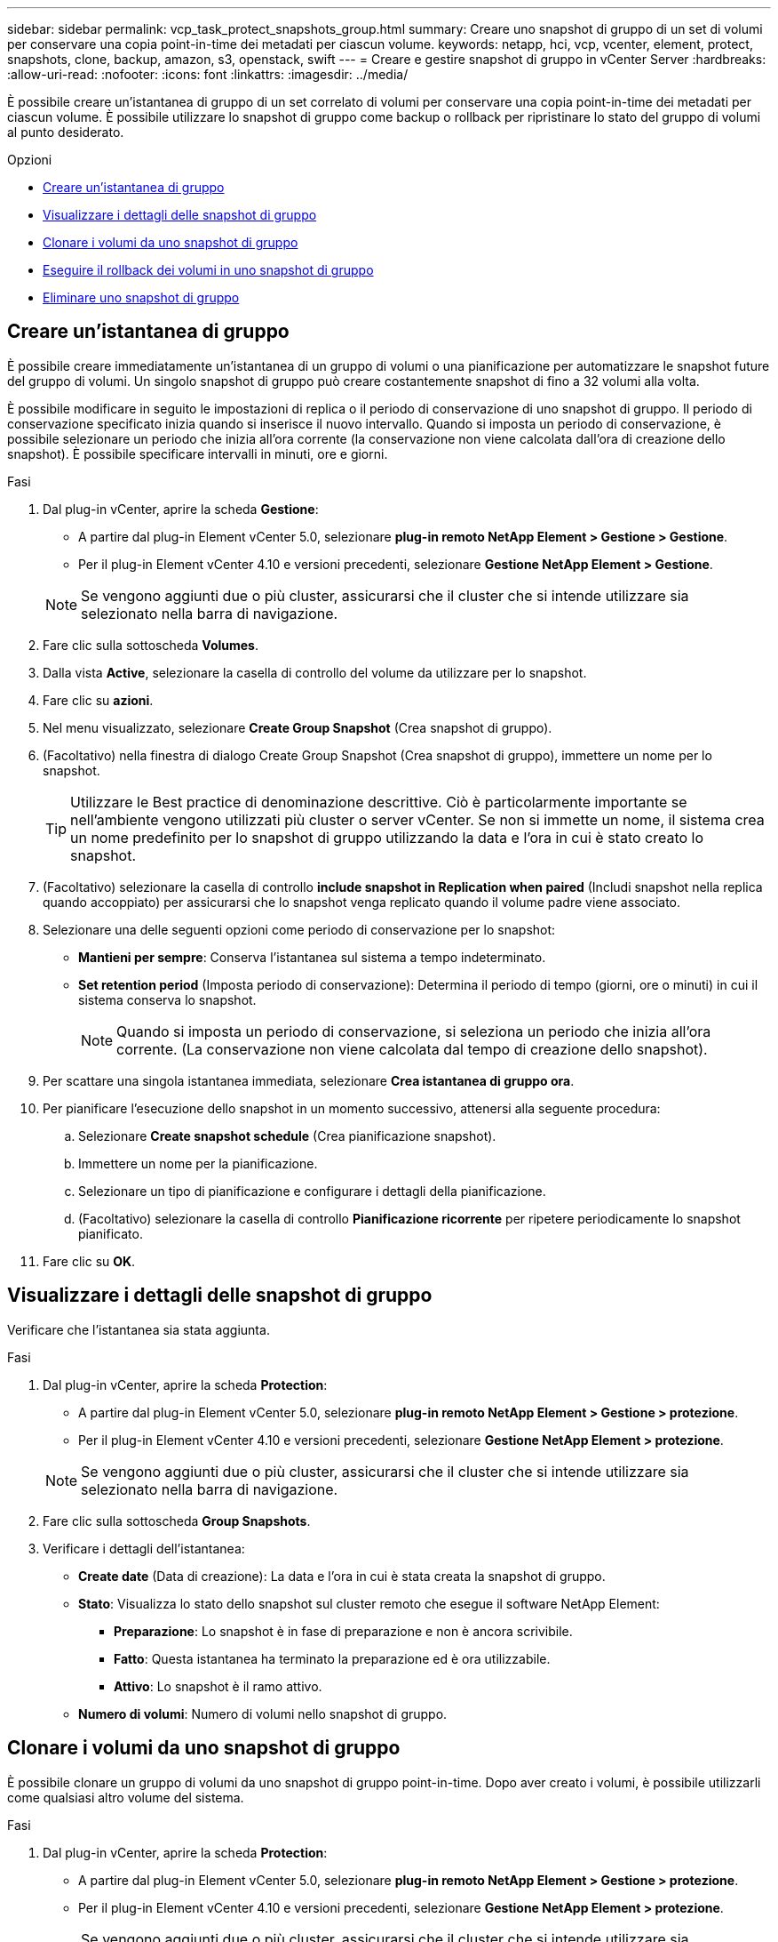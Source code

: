---
sidebar: sidebar 
permalink: vcp_task_protect_snapshots_group.html 
summary: Creare uno snapshot di gruppo di un set di volumi per conservare una copia point-in-time dei metadati per ciascun volume. 
keywords: netapp, hci, vcp, vcenter, element, protect, snapshots, clone, backup, amazon, s3, openstack, swift 
---
= Creare e gestire snapshot di gruppo in vCenter Server
:hardbreaks:
:allow-uri-read: 
:nofooter: 
:icons: font
:linkattrs: 
:imagesdir: ../media/


[role="lead"]
È possibile creare un'istantanea di gruppo di un set correlato di volumi per conservare una copia point-in-time dei metadati per ciascun volume. È possibile utilizzare lo snapshot di gruppo come backup o rollback per ripristinare lo stato del gruppo di volumi al punto desiderato.

.Opzioni
* <<Creare un'istantanea di gruppo>>
* <<Visualizzare i dettagli delle snapshot di gruppo>>
* <<Clonare i volumi da uno snapshot di gruppo>>
* <<Eseguire il rollback dei volumi in uno snapshot di gruppo>>
* <<Eliminare uno snapshot di gruppo>>




== Creare un'istantanea di gruppo

È possibile creare immediatamente un'istantanea di un gruppo di volumi o una pianificazione per automatizzare le snapshot future del gruppo di volumi. Un singolo snapshot di gruppo può creare costantemente snapshot di fino a 32 volumi alla volta.

È possibile modificare in seguito le impostazioni di replica o il periodo di conservazione di uno snapshot di gruppo. Il periodo di conservazione specificato inizia quando si inserisce il nuovo intervallo. Quando si imposta un periodo di conservazione, è possibile selezionare un periodo che inizia all'ora corrente (la conservazione non viene calcolata dall'ora di creazione dello snapshot). È possibile specificare intervalli in minuti, ore e giorni.

.Fasi
. Dal plug-in vCenter, aprire la scheda *Gestione*:
+
** A partire dal plug-in Element vCenter 5.0, selezionare *plug-in remoto NetApp Element > Gestione > Gestione*.
** Per il plug-in Element vCenter 4.10 e versioni precedenti, selezionare *Gestione NetApp Element > Gestione*.


+

NOTE: Se vengono aggiunti due o più cluster, assicurarsi che il cluster che si intende utilizzare sia selezionato nella barra di navigazione.

. Fare clic sulla sottoscheda *Volumes*.
. Dalla vista *Active*, selezionare la casella di controllo del volume da utilizzare per lo snapshot.
. Fare clic su *azioni*.
. Nel menu visualizzato, selezionare *Create Group Snapshot* (Crea snapshot di gruppo).
. (Facoltativo) nella finestra di dialogo Create Group Snapshot (Crea snapshot di gruppo), immettere un nome per lo snapshot.
+

TIP: Utilizzare le Best practice di denominazione descrittive. Ciò è particolarmente importante se nell'ambiente vengono utilizzati più cluster o server vCenter. Se non si immette un nome, il sistema crea un nome predefinito per lo snapshot di gruppo utilizzando la data e l'ora in cui è stato creato lo snapshot.

. (Facoltativo) selezionare la casella di controllo *include snapshot in Replication when paired* (Includi snapshot nella replica quando accoppiato) per assicurarsi che lo snapshot venga replicato quando il volume padre viene associato.
. Selezionare una delle seguenti opzioni come periodo di conservazione per lo snapshot:
+
** *Mantieni per sempre*: Conserva l'istantanea sul sistema a tempo indeterminato.
** *Set retention period* (Imposta periodo di conservazione): Determina il periodo di tempo (giorni, ore o minuti) in cui il sistema conserva lo snapshot.
+

NOTE: Quando si imposta un periodo di conservazione, si seleziona un periodo che inizia all'ora corrente. (La conservazione non viene calcolata dal tempo di creazione dello snapshot).



. Per scattare una singola istantanea immediata, selezionare *Crea istantanea di gruppo ora*.
. Per pianificare l'esecuzione dello snapshot in un momento successivo, attenersi alla seguente procedura:
+
.. Selezionare *Create snapshot schedule* (Crea pianificazione snapshot).
.. Immettere un nome per la pianificazione.
.. Selezionare un tipo di pianificazione e configurare i dettagli della pianificazione.
.. (Facoltativo) selezionare la casella di controllo *Pianificazione ricorrente* per ripetere periodicamente lo snapshot pianificato.


. Fare clic su *OK*.




== Visualizzare i dettagli delle snapshot di gruppo

Verificare che l'istantanea sia stata aggiunta.

.Fasi
. Dal plug-in vCenter, aprire la scheda *Protection*:
+
** A partire dal plug-in Element vCenter 5.0, selezionare *plug-in remoto NetApp Element > Gestione > protezione*.
** Per il plug-in Element vCenter 4.10 e versioni precedenti, selezionare *Gestione NetApp Element > protezione*.


+

NOTE: Se vengono aggiunti due o più cluster, assicurarsi che il cluster che si intende utilizzare sia selezionato nella barra di navigazione.

. Fare clic sulla sottoscheda *Group Snapshots*.
. Verificare i dettagli dell'istantanea:
+
** *Create date* (Data di creazione): La data e l'ora in cui è stata creata la snapshot di gruppo.
** *Stato*: Visualizza lo stato dello snapshot sul cluster remoto che esegue il software NetApp Element:
+
*** *Preparazione*: Lo snapshot è in fase di preparazione e non è ancora scrivibile.
*** *Fatto*: Questa istantanea ha terminato la preparazione ed è ora utilizzabile.
*** *Attivo*: Lo snapshot è il ramo attivo.


** *Numero di volumi*: Numero di volumi nello snapshot di gruppo.






== Clonare i volumi da uno snapshot di gruppo

È possibile clonare un gruppo di volumi da uno snapshot di gruppo point-in-time. Dopo aver creato i volumi, è possibile utilizzarli come qualsiasi altro volume del sistema.

.Fasi
. Dal plug-in vCenter, aprire la scheda *Protection*:
+
** A partire dal plug-in Element vCenter 5.0, selezionare *plug-in remoto NetApp Element > Gestione > protezione*.
** Per il plug-in Element vCenter 4.10 e versioni precedenti, selezionare *Gestione NetApp Element > protezione*.


+

NOTE: Se vengono aggiunti due o più cluster, assicurarsi che il cluster che si intende utilizzare sia selezionato nella barra di navigazione.

. Fare clic sulla sottoscheda *Group Snapshots*.
. Selezionare la casella di controllo per lo snapshot di gruppo da utilizzare per i cloni del volume.
. Fare clic su *azioni*.
. Nel menu risultante, selezionare *Clone Volumes from Group Snapshot* (Clona volumi da snapshot di gruppo).
. (Facoltativo) inserire un nuovo prefisso per il nome del volume, che verrà applicato a tutti i volumi creati dallo snapshot di gruppo.
. (Facoltativo) selezionare un account diverso a cui appartiene il clone. Se non si seleziona un account, il sistema assegna i nuovi volumi all'account del volume corrente.
. Selezionare un metodo di accesso diverso per i volumi nel clone. Se non si seleziona un metodo, il sistema utilizza l'accesso al volume corrente:
+
** *Sola lettura*: Sono consentite solo le operazioni di lettura.
** *Read/Write*: Vengono accettate tutte le operazioni di lettura e scrittura.
** *Bloccato*: È consentito solo l'accesso come amministratore.
** *Replication Target*: Designato come volume di destinazione in una coppia di volumi replicati.


. Fare clic su *OK*.
+

NOTE: Le dimensioni del volume e il carico corrente del cluster influiscono sul tempo necessario per completare un'operazione di cloning.





== Eseguire il rollback dei volumi in uno snapshot di gruppo

È possibile eseguire il rollback di un gruppo di volumi attivi in uno snapshot di gruppo. In questo modo, tutti i volumi associati in uno snapshot di gruppo vengono ripristinati nel loro stato al momento della creazione dello snapshot di gruppo. Questa procedura ripristina anche le dimensioni del volume alle dimensioni registrate nello snapshot originale. Se il sistema ha eliminato un volume, anche tutte le snapshot di quel volume sono state eliminate al momento della rimozione; il sistema non ripristina le snapshot del volume eliminate.

.Fasi
. Dal plug-in vCenter, aprire la scheda *Protection*:
+
** A partire dal plug-in Element vCenter 5.0, selezionare *plug-in remoto NetApp Element > Gestione > protezione*.
** Per il plug-in Element vCenter 4.10 e versioni precedenti, selezionare *Gestione NetApp Element > protezione*.


+

NOTE: Se vengono aggiunti due o più cluster, assicurarsi che il cluster che si intende utilizzare sia selezionato nella barra di navigazione.

. Fare clic sulla sottoscheda *Group Snapshots*.
. Selezionare la casella di controllo per lo snapshot di gruppo da utilizzare per il rollback del volume.
. Fare clic su *azioni*.
. Nel menu risultante, selezionare *Rollback Volumes to Group Snapshot* (Esegui il rollback dei volumi in Group Snapshot).
. (Facoltativo) per salvare lo stato corrente dei volumi prima di eseguire il rollback allo snapshot:
+
.. Nella finestra di dialogo *Rollback to Snapshot*, selezionare *Save Volumes' Current state as a group snapshot* (Salva stato corrente dei volumi come snapshot di gruppo).
.. Immettere un nome per il nuovo snapshot.


. Fare clic su *OK*.




== Eliminare uno snapshot di gruppo

È possibile eliminare un'istantanea di gruppo dal sistema. Quando si elimina lo snapshot di gruppo, è possibile scegliere se tutte le snapshot associate al gruppo vengono eliminate o conservate come singole istantanee.

Se si elimina un volume o uno snapshot membro di uno snapshot di gruppo, non è più possibile eseguire il rollback allo snapshot di gruppo. Tuttavia, è possibile eseguire il rollback di ciascun volume singolarmente.

.Fasi
. Dal plug-in vCenter, aprire la scheda *Protection*:
+
** A partire dal plug-in Element vCenter 5.0, selezionare *plug-in remoto NetApp Element > Gestione > protezione*.
** Per il plug-in Element vCenter 4.10 e versioni precedenti, selezionare *Gestione NetApp Element > protezione*.


+

NOTE: Se vengono aggiunti due o più cluster, assicurarsi che il cluster che si intende utilizzare sia selezionato nella barra di navigazione.

. Selezionare la casella di controllo per lo snapshot di gruppo che si desidera eliminare.
. Fare clic su *azioni*.
. Nel menu visualizzato, selezionare *Delete* (Elimina).
. Selezionare una delle seguenti opzioni:
+
** *Delete group snapshot and members* (Elimina snapshot di gruppo e membri): Elimina lo snapshot di gruppo e tutti gli snapshot dei membri.
** *Mantieni membri*: Elimina lo snapshot del gruppo ma conserva tutte le snapshot dei membri.


. Confermare l'azione.




== Trova ulteriori informazioni

* https://docs.netapp.com/us-en/hci/index.html["Documentazione NetApp HCI"^]
* https://www.netapp.com/data-storage/solidfire/documentation["Pagina SolidFire and Element Resources"^]

